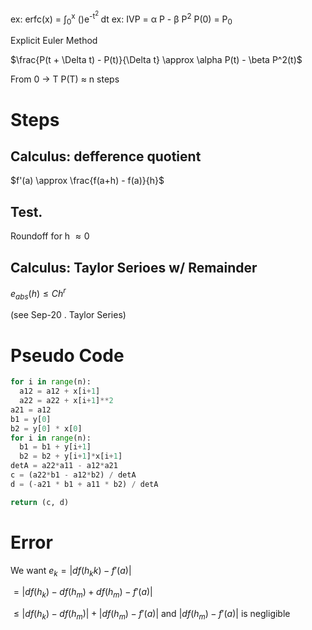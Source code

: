 ex: erfc(x) = \int_{0}^x (\frac{2}{\sqrt{pi}})e^{-t^2 }dt
ex: IVP \frac{dP}{dt} = \alpha P - \beta P^2
        P(0) = P_0

Explicit Euler Method

$\frac{P(t + \Delta t) - P(t)}{\Delta t} \approx \alpha P(t) - \beta P^2(t)$

From 0 \rightarrow T
P(T) \approx n steps

* Steps
** Calculus: defference quotient
$f'(a) \approx \frac{f(a+h) - f(a)}{h}$

** Test.
Roundoff for h \approx 0

** Calculus: Taylor Serioes w/ Remainder
$e_{abs}(h) \leq Ch^r$

(see Sep-20 . Taylor Series)

* Pseudo Code
#+BEGIN_SRC python
  for i in range(n):
    a12 = a12 + x[i+1]
    a22 = a22 + x[i+1]**2
  a21 = a12
  b1 = y[0]
  b2 = y[0] * x[0]
  for i in range(n):
    b1 = b1 + y[i+1]
    b2 = b2 + y[i+1]*x[i+1]
  detA = a22*a11 - a12*a21
  c = (a22*b1 - a12*b2) / detA
  d = (-a21 * b1 + a11 * b2) / detA

  return (c, d)
#+END_SRC

* Error
We want
$e_k = |df(h_kk) - f'(a)|$

$= |df(h_k) - df(h_m) + df(h_m) - f'(a)|$

$\leq |df(h_k) - df(h_m)| + |df(h_m) - f'(a)|$ and $|df(h_m) - f'(a)|$ is negligible
